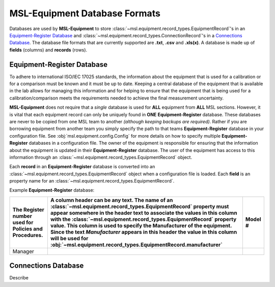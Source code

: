 .. _database:

MSL-Equipment Database Formats
==============================
Databases are used by **MSL-Equipment** to store :class:`~msl.equipment.record_types.EquipmentRecord`\'s
in an `Equipment-Register Database`_ and :class:`~msl.equipment.record_types.ConnectionRecord`\'s
in a `Connections Database`_. The database file formats that are currently supported are **.txt**,
**.csv** and **.xls(x)**. A database is made up of **fields** (columns) and **records** (rows).

Equipment-Register Database
---------------------------
To adhere to international ISO/IEC 17025 standards, the information about the equipment that is
used for a calibration or for a comparison must be known and it must be up to date. Keeping a central
database of the equipment that is available in the lab allows for managing this information and
for helping to ensure that the equipment that is being used for a calibration/comparison meets the
requirements needed to achieve the final measurement uncertainty.

**MSL-Equipment** does not require that a *single* database is used for **ALL** equipment from **ALL**
MSL sections. However, it is vital that each equipment record can only be uniquely found in **ONE**
**Equipment-Register** database. These databases are never to be copied from one MSL team to another
*(although keeping backups are required)*. Rather if you are borrowing equipment from another team you
simply specify the path to that teams **Equipment-Register** database in your configuration file. See
:obj:`msl.equipment.config.Config` for more details on how to specify multiple **Equipment-Register**
databases in a configuration file. The owner of the equipment is responsible for ensuring that the
information about the equipment is updated in their **Equipment-Register** database. The user of
the equipment has access to this information through an :class:`~msl.equipment.record_types.EquipmentRecord`
object.

Each **record** in an **Equipment-Register** database is converted into an
:class:`~msl.equipment.record_types.EquipmentRecord` object when a configuration file is loaded.
Each **field** is an property name for an :class:`~msl.equipment.record_types.EquipmentRecord`.

Example **Equipment-Register** database:

.. role:: red

.. tabularcolumns:: |p{0.5cm}|p{0.5cm}|l|

+--------------------------+----------------------------------------------------------------+----------------+
| The :red:`Register`      | A column header can be any text. The name of an                | :red:`Model` # |
| number used for Policies | :class:`~msl.equipment.record_types.EquipmentRecord`           |                |
| and Procedures.          | property must appear somewhere in the header text to           |                |
|                          | associate the values in this column with the                   |                |
|                          | :class:`~msl.equipment.record_types.EquipmentRecord`           |                |
|                          | property value. This column is used to specify the             |                |
|                          | :red:`Manufacturer` of the equipment. Since the text           |                |
|                          | *Manufacturer* appears in this header the value in             |                |
|                          | this column will be used for                                   |                |
|                          | :obj:`~msl.equipment.record_types.EquipmentRecord.manufacturer`|                |
+==========================+================================================================+================+
| Manager                  |                                                                |                |
+--------------------------+----------------------------------------------------------------+----------------+


Connections Database
--------------------
Describe
